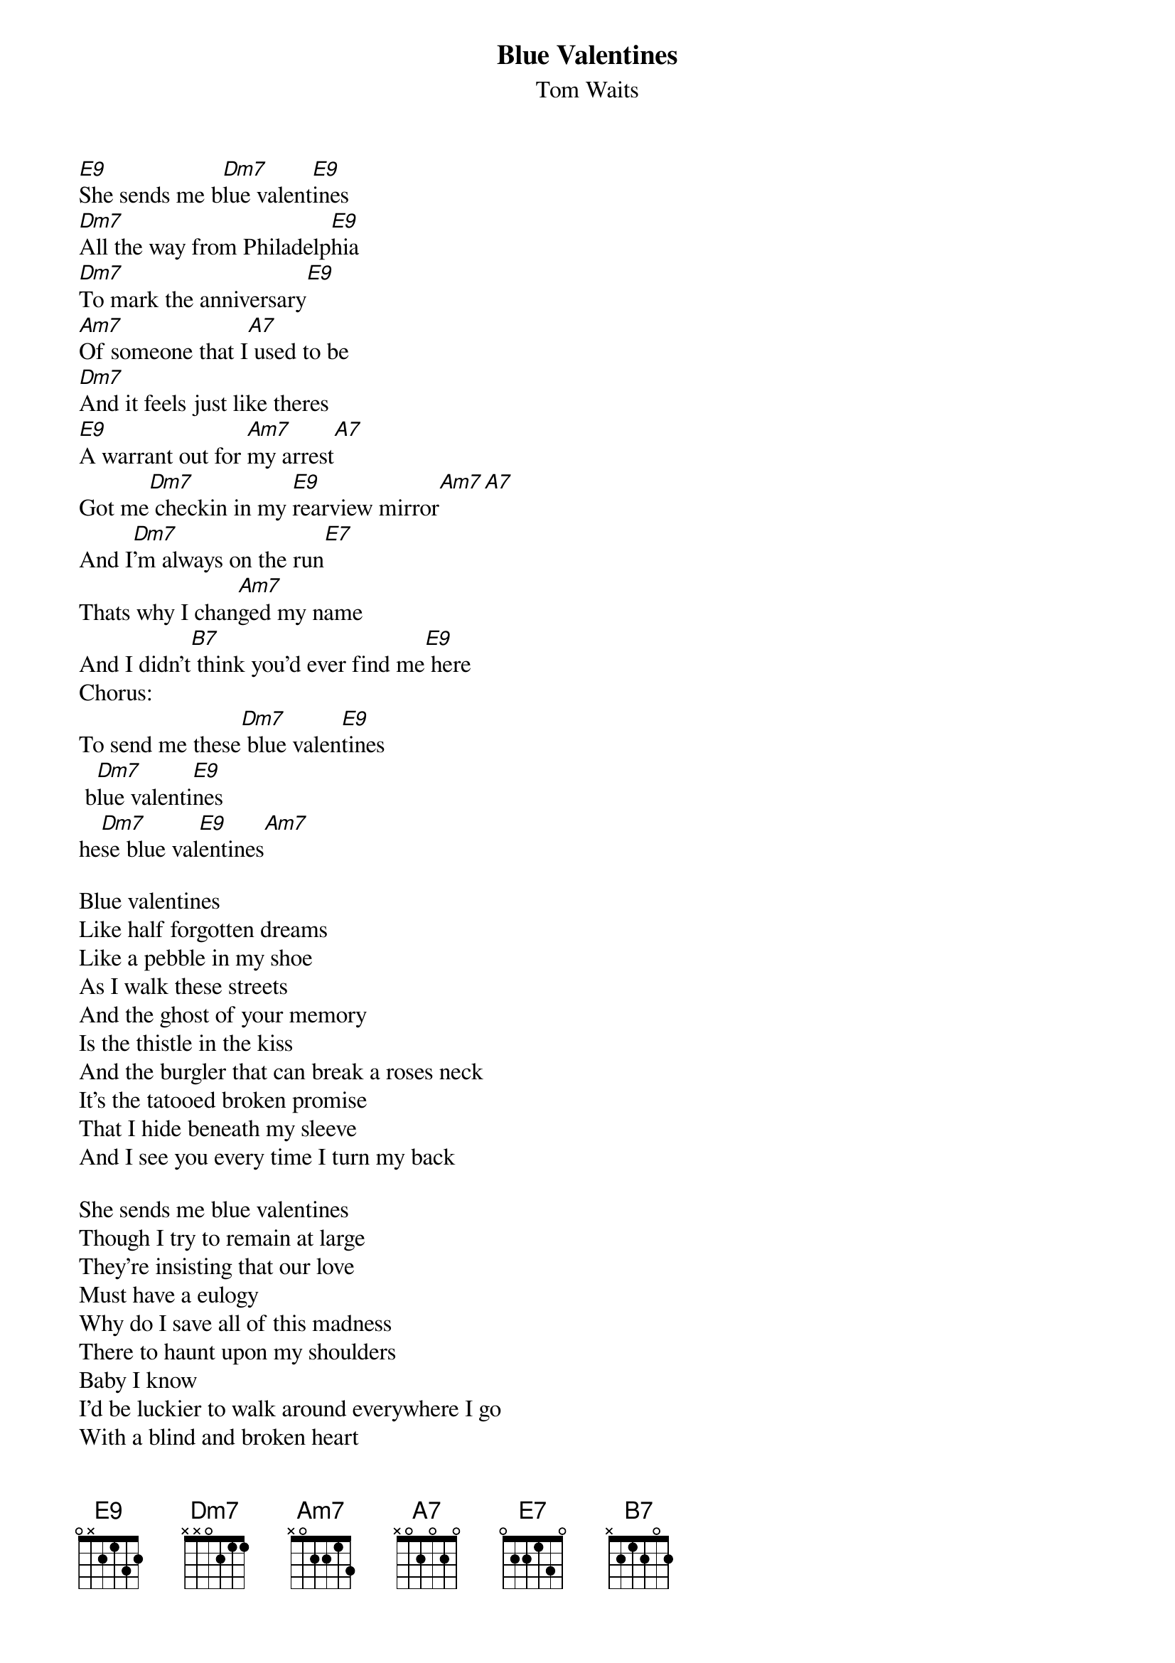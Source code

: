 # From: andersam@imv.aau.dk (Anders Mikkelsen)
{t:Blue Valentines}
{st:Tom Waits}

{define E9 base-fret 1 frets 0 X 2 1 3 2}


[E9]She sends me b[Dm7]lue valent[E9]ines
[Dm7]All the way from Philadelp[E9]hia
[Dm7]To mark the anniversary[E9]
[Am7]Of someone that I[A7] used to be
[Dm7]And it feels just like theres
[E9]A warrant out for [Am7]my arrest[A7]
Got me[Dm7] checkin in my [E9]rearview mirror[Am7][A7]
And I[Dm7]'m always on the run[E7]
Thats why I chan[Am7]ged my name
And I didn't[B7] think you'd ever find me[E9] here
Chorus:
To send me these[Dm7] blue valen[E9]tines
 b[Dm7]lue valenti[E9]nes
he[Dm7]se blue val[E9]entines[Am7]
                                               
Blue valentines
Like half forgotten dreams
Like a pebble in my shoe
As I walk these streets
And the ghost of your memory
Is the thistle in the kiss
And the burgler that can break a roses neck
It's the tatooed broken promise
That I hide beneath my sleeve
And I see you every time I turn my back

She sends me blue valentines
Though I try to remain at large
They're insisting that our love
Must have a eulogy
Why do I save all of this madness
There to haunt upon my shoulders
Baby I know
I'd be luckier to walk around everywhere I go
With a blind and broken heart
That sleeps beneath my lapel
She sends me my blue valentines
To remind me of my cardinal sin
I can never wash the guilt
Or get these bloodstains off my handa
And it takes a lot of whiskey
To take this nightmares go away
And I cut my bleedin heart out every nite
And I die a little more on each St. Valentines day

Don't you remember that I promised I would
Write you...
These blue valentines
 blue valentines
 blue valentines
